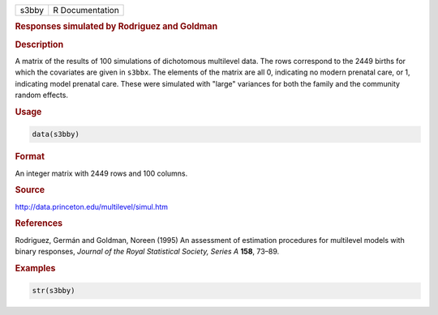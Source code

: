 .. container::

   ===== ===============
   s3bby R Documentation
   ===== ===============

   .. rubric:: Responses simulated by Rodriguez and Goldman
      :name: s3bby

   .. rubric:: Description
      :name: description

   A matrix of the results of 100 simulations of dichotomous multilevel
   data. The rows correspond to the 2449 births for which the covariates
   are given in ``s3bbx``. The elements of the matrix are all 0,
   indicating no modern prenatal care, or 1, indicating model prenatal
   care. These were simulated with "large" variances for both the family
   and the community random effects.

   .. rubric:: Usage
      :name: usage

   .. code:: R

      data(s3bby)

   .. rubric:: Format
      :name: format

   An integer matrix with 2449 rows and 100 columns.

   .. rubric:: Source
      :name: source

   http://data.princeton.edu/multilevel/simul.htm

   .. rubric:: References
      :name: references

   Rodriguez, Germán and Goldman, Noreen (1995) An assessment of
   estimation procedures for multilevel models with binary responses,
   *Journal of the Royal Statistical Society, Series A* **158**, 73–89.

   .. rubric:: Examples
      :name: examples

   .. code:: R

      str(s3bby)
